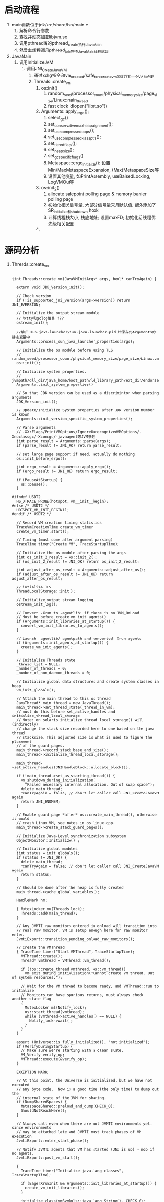 * 启动流程
1. main函数位于jdk/src/share/bin/main.c
   1. 解析命令行参数
   2. 查找并动态加载libjvm.so
   3. 调用pthread库的pthread_create执行JavaMain
   4. 然后主线程调用pthread_join等待JavaMain线程返回
2. JavaMain
   1. 调用InitializeJVM
      1. 调用JNI_CreateJavaVM
         1. 通过xchg指令和vm_created/safe_to_recreate_vm保证只有一个VM被创建
         2. Threads::create_vm
            1. os::init()
               1. random_seed/processor_count/physical_memory_size/page_size/Linux::main_thread
               2. fast clock (dlopen("librt.so"))
            2. Arguments::apply_ergo();
               1. select_gc()
               2. set_conservative_max_heap_alignment();
               3. set_use_compressed_oops();
               4. set_use_compressed_klass_ptrs();
               5. set_tiered_flags();
               6. set_heap_size();
               7. set_gc_specific_flags()
               8. Metaspace::ergo_initialize(): 设置Min/MaxMetaspaceExpansion, (Max)MetaspaceSize等
               9. 设置其他变量, 如PrintAssembly, useBaisedLocking, LogVMOut等
            3. os::init_2()
               1. allocate safepoint polling page & memory barrier polling page
               2. 初始化相关信号量, 大部分信号量采用默认值, 额外添加了SR_initialize和shutdown hook
               3. 计算线程栈大小, 栈底地址; 设置maxFD; 初始化话线程优先级相关配置
            4. 

* 源码分析
1. Threads::create_vm
   #+BEGIN_SRC c++

jint Threads::create_vm(JavaVMInitArgs* args, bool* canTryAgain) {

  extern void JDK_Version_init();

  // Check version
  if (!is_supported_jni_version(args->version)) return JNI_EVERSION;

  // Initialize the output stream module
  // 与tty和gclog相关 ???
  ostream_init();

  //解析 sun.java.launcher/sun.java.launcher.pid 并保存到Arguments的静态变量中
  Arguments::process_sun_java_launcher_properties(args);

  // Initialize the os module before using TLS
  // random_seed/processor_count/physical_memory_size/page_size/Linux::main_thread/fast_clock
  os::init();

  // Initialize system properties.
  // jvmpath/dll_dir/java_home/boot_path/ld_library_path/ext_dir/endorsed_dir
  Arguments::init_system_properties();

  // So that JDK version can be used as a discrimintor when parsing arguments
  JDK_Version_init();

  // Update/Initialize System properties after JDK version number is known
  Arguments::init_version_specific_system_properties();

  // Parse arguments
  // -XX:Flags/PrintVMOptions/IgnoreUnrecognizedVMOptions/-Xnoclassgc/-Xconcgc/-javaagent等JVM参数
  jint parse_result = Arguments::parse(args);
  if (parse_result != JNI_OK) return parse_result;

  // set large page support if need, actually do nothing
  os::init_before_ergo();

  jint ergo_result = Arguments::apply_ergo();
  if (ergo_result != JNI_OK) return ergo_result;

  if (PauseAtStartup) {
    os::pause();
  }

#ifndef USDT2
  HS_DTRACE_PROBE(hotspot, vm__init__begin);
#else /* USDT2 */
  HOTSPOT_VM_INIT_BEGIN();
#endif /* USDT2 */

  // Record VM creation timing statistics
  TraceVmCreationTime create_vm_timer;
  create_vm_timer.start();

  // Timing (must come after argument parsing)
  TraceTime timer("Create VM", TraceStartupTime);

  // Initialize the os module after parsing the args
  jint os_init_2_result = os::init_2();
  if (os_init_2_result != JNI_OK) return os_init_2_result;

  jint adjust_after_os_result = Arguments::adjust_after_os();
  if (adjust_after_os_result != JNI_OK) return adjust_after_os_result;

  // intialize TLS
  ThreadLocalStorage::init();

  // Initialize output stream logging
  ostream_init_log();

  // Convert -Xrun to -agentlib: if there is no JVM_OnLoad
  // Must be before create_vm_init_agents()
  if (Arguments::init_libraries_at_startup()) {
    convert_vm_init_libraries_to_agents();
  }

  // Launch -agentlib/-agentpath and converted -Xrun agents
  if (Arguments::init_agents_at_startup()) {
    create_vm_init_agents();
  }

  // Initialize Threads state
  _thread_list = NULL;
  _number_of_threads = 0;
  _number_of_non_daemon_threads = 0;

  // Initialize global data structures and create system classes in heap
  vm_init_globals();

  // Attach the main thread to this os thread
  JavaThread* main_thread = new JavaThread();
  main_thread->set_thread_state(_thread_in_vm);
  // must do this before set_active_handles and initialize_thread_local_storage
  // Note: on solaris initialize_thread_local_storage() will (indirectly)
  // change the stack size recorded here to one based on the java thread
  // stacksize. This adjusted size is what is used to figure the placement
  // of the guard pages.
  main_thread->record_stack_base_and_size();
  main_thread->initialize_thread_local_storage();

  main_thread->set_active_handles(JNIHandleBlock::allocate_block());

  if (!main_thread->set_as_starting_thread()) {
    vm_shutdown_during_initialization(
      "Failed necessary internal allocation. Out of swap space");
    delete main_thread;
    *canTryAgain = false; // don't let caller call JNI_CreateJavaVM again
    return JNI_ENOMEM;
  }

  // Enable guard page *after* os::create_main_thread(), otherwise it would
  // crash Linux VM, see notes in os_linux.cpp.
  main_thread->create_stack_guard_pages();

  // Initialize Java-Level synchronization subsystem
  ObjectMonitor::Initialize() ;

  // Initialize global modules
  jint status = init_globals();
  if (status != JNI_OK) {
    delete main_thread;
    *canTryAgain = false; // don't let caller call JNI_CreateJavaVM again
    return status;
  }

  // Should be done after the heap is fully created
  main_thread->cache_global_variables();

  HandleMark hm;

  { MutexLocker mu(Threads_lock);
    Threads::add(main_thread);
  }

  // Any JVMTI raw monitors entered in onload will transition into
  // real raw monitor. VM is setup enough here for raw monitor enter.
  JvmtiExport::transition_pending_onload_raw_monitors();

  // Create the VMThread
  { TraceTime timer("Start VMThread", TraceStartupTime);
    VMThread::create();
    Thread* vmthread = VMThread::vm_thread();

    if (!os::create_thread(vmthread, os::vm_thread))
      vm_exit_during_initialization("Cannot create VM thread. Out of system resources.");

    // Wait for the VM thread to become ready, and VMThread::run to initialize
    // Monitors can have spurious returns, must always check another state flag
    {
      MutexLocker ml(Notify_lock);
      os::start_thread(vmthread);
      while (vmthread->active_handles() == NULL) {
        Notify_lock->wait();
      }
    }
  }

  assert (Universe::is_fully_initialized(), "not initialized");
  if (VerifyDuringStartup) {
    // Make sure we're starting with a clean slate.
    VM_Verify verify_op;
    VMThread::execute(&verify_op);
  }

  EXCEPTION_MARK;

  // At this point, the Universe is initialized, but we have not executed
  // any byte code.  Now is a good time (the only time) to dump out the
  // internal state of the JVM for sharing.
  if (DumpSharedSpaces) {
    MetaspaceShared::preload_and_dump(CHECK_0);
    ShouldNotReachHere();
  }

  // Always call even when there are not JVMTI environments yet, since environments
  // may be attached late and JVMTI must track phases of VM execution
  JvmtiExport::enter_start_phase();

  // Notify JVMTI agents that VM has started (JNI is up) - nop if no agents.
  JvmtiExport::post_vm_start();

  {
    TraceTime timer("Initialize java.lang classes", TraceStartupTime);

    if (EagerXrunInit && Arguments::init_libraries_at_startup()) {
      create_vm_init_libraries();
    }

    initialize_class(vmSymbols::java_lang_String(), CHECK_0);

    // Initialize java_lang.System (needed before creating the thread)
    initialize_class(vmSymbols::java_lang_System(), CHECK_0);
    initialize_class(vmSymbols::java_lang_ThreadGroup(), CHECK_0);
    Handle thread_group = create_initial_thread_group(CHECK_0);
    Universe::set_main_thread_group(thread_group());
    initialize_class(vmSymbols::java_lang_Thread(), CHECK_0);
    oop thread_object = create_initial_thread(thread_group, main_thread, CHECK_0);
    main_thread->set_threadObj(thread_object);
    // Set thread status to running since main thread has
    // been started and running.
    java_lang_Thread::set_thread_status(thread_object,
                                        java_lang_Thread::RUNNABLE);

    // The VM creates & returns objects of this class. Make sure it's initialized.
    initialize_class(vmSymbols::java_lang_Class(), CHECK_0);

    // The VM preresolves methods to these classes. Make sure that they get initialized
    initialize_class(vmSymbols::java_lang_reflect_Method(), CHECK_0);
    initialize_class(vmSymbols::java_lang_ref_Finalizer(),  CHECK_0);
    call_initializeSystemClass(CHECK_0);

    // get the Java runtime name after java.lang.System is initialized
    JDK_Version::set_runtime_name(get_java_runtime_name(THREAD));
    JDK_Version::set_runtime_version(get_java_runtime_version(THREAD));

    // an instance of OutOfMemory exception has been allocated earlier
    initialize_class(vmSymbols::java_lang_OutOfMemoryError(), CHECK_0);
    initialize_class(vmSymbols::java_lang_NullPointerException(), CHECK_0);
    initialize_class(vmSymbols::java_lang_ClassCastException(), CHECK_0);
    initialize_class(vmSymbols::java_lang_ArrayStoreException(), CHECK_0);
    initialize_class(vmSymbols::java_lang_ArithmeticException(), CHECK_0);
    initialize_class(vmSymbols::java_lang_StackOverflowError(), CHECK_0);
    initialize_class(vmSymbols::java_lang_IllegalMonitorStateException(), CHECK_0);
    initialize_class(vmSymbols::java_lang_IllegalArgumentException(), CHECK_0);
  }

  // See        : bugid 4211085.
  // Background : the static initializer of java.lang.Compiler tries to read
  //              property"java.compiler" and read & write property "java.vm.info".
  //              When a security manager is installed through the command line
  //              option "-Djava.security.manager", the above properties are not
  //              readable and the static initializer for java.lang.Compiler fails
  //              resulting in a NoClassDefFoundError.  This can happen in any
  //              user code which calls methods in java.lang.Compiler.
  // Hack :       the hack is to pre-load and initialize this class, so that only
  //              system domains are on the stack when the properties are read.
  //              Currently even the AWT code has calls to methods in java.lang.Compiler.
  //              On the classic VM, java.lang.Compiler is loaded very early to load the JIT.
  // Future Fix : the best fix is to grant everyone permissions to read "java.compiler" and
  //              read and write"java.vm.info" in the default policy file. See bugid 4211383
  //              Once that is done, we should remove this hack.
  initialize_class(vmSymbols::java_lang_Compiler(), CHECK_0);

  // More hackery - the static initializer of java.lang.Compiler adds the string "nojit" to
  // the java.vm.info property if no jit gets loaded through java.lang.Compiler (the hotspot
  // compiler does not get loaded through java.lang.Compiler).  "java -version" with the
  // hotspot vm says "nojit" all the time which is confusing.  So, we reset it here.
  // This should also be taken out as soon as 4211383 gets fixed.
  reset_vm_info_property(CHECK_0);

  quicken_jni_functions();

  // Must be run after init_ft which initializes ft_enabled
  if (TRACE_INITIALIZE() != JNI_OK) {
    vm_exit_during_initialization("Failed to initialize tracing backend");
  }

  // Set flag that basic initialization has completed. Used by exceptions and various
  // debug stuff, that does not work until all basic classes have been initialized.
  set_init_completed();

  Metaspace::post_initialize();

#ifndef USDT2
  HS_DTRACE_PROBE(hotspot, vm__init__end);
#else /* USDT2 */
  HOTSPOT_VM_INIT_END();
#endif /* USDT2 */

  // record VM initialization completion time
#if INCLUDE_MANAGEMENT
  Management::record_vm_init_completed();
#endif // INCLUDE_MANAGEMENT

  // Compute system loader. Note that this has to occur after set_init_completed, since
  // valid exceptions may be thrown in the process.
  // Note that we do not use CHECK_0 here since we are inside an EXCEPTION_MARK and
  // set_init_completed has just been called, causing exceptions not to be shortcut
  // anymore. We call vm_exit_during_initialization directly instead.
  SystemDictionary::compute_java_system_loader(THREAD);
  if (HAS_PENDING_EXCEPTION) {
    vm_exit_during_initialization(Handle(THREAD, PENDING_EXCEPTION));
  }

#if INCLUDE_ALL_GCS
  // Support for ConcurrentMarkSweep. This should be cleaned up
  // and better encapsulated. The ugly nested if test would go away
  // once things are properly refactored. XXX YSR
  if (UseConcMarkSweepGC || UseG1GC) {
    if (UseConcMarkSweepGC) {
      ConcurrentMarkSweepThread::makeSurrogateLockerThread(THREAD);
    } else {
      ConcurrentMarkThread::makeSurrogateLockerThread(THREAD);
    }
    if (HAS_PENDING_EXCEPTION) {
      vm_exit_during_initialization(Handle(THREAD, PENDING_EXCEPTION));
    }
  }
#endif // INCLUDE_ALL_GCS

  // Always call even when there are not JVMTI environments yet, since environments
  // may be attached late and JVMTI must track phases of VM execution
  JvmtiExport::enter_live_phase();

  // Signal Dispatcher needs to be started before VMInit event is posted
  os::signal_init();

  // Start Attach Listener if +StartAttachListener or it can't be started lazily
  if (!DisableAttachMechanism) {
    AttachListener::vm_start();
    if (StartAttachListener || AttachListener::init_at_startup()) {
      AttachListener::init();
    }
  }

  // Launch -Xrun agents
  // Must be done in the JVMTI live phase so that for backward compatibility the JDWP
  // back-end can launch with -Xdebug -Xrunjdwp.
  if (!EagerXrunInit && Arguments::init_libraries_at_startup()) {
    create_vm_init_libraries();
  }

  // Notify JVMTI agents that VM initialization is complete - nop if no agents.
  JvmtiExport::post_vm_initialized();

  if (TRACE_START() != JNI_OK) {
    vm_exit_during_initialization("Failed to start tracing backend.");
  }

  if (CleanChunkPoolAsync) {
    Chunk::start_chunk_pool_cleaner_task();
  }

  // initialize compiler(s)
#if defined(COMPILER1) || defined(COMPILER2) || defined(SHARK)
  CompileBroker::compilation_init();
#endif

  if (EnableInvokeDynamic) {
    // Pre-initialize some JSR292 core classes to avoid deadlock during class loading.
    // It is done after compilers are initialized, because otherwise compilations of
    // signature polymorphic MH intrinsics can be missed
    // (see SystemDictionary::find_method_handle_intrinsic).
    initialize_class(vmSymbols::java_lang_invoke_MethodHandle(), CHECK_0);
    initialize_class(vmSymbols::java_lang_invoke_MemberName(), CHECK_0);
    initialize_class(vmSymbols::java_lang_invoke_MethodHandleNatives(), CHECK_0);
  }

#if INCLUDE_MANAGEMENT
  Management::initialize(THREAD);
#endif // INCLUDE_MANAGEMENT

  if (HAS_PENDING_EXCEPTION) {
    // management agent fails to start possibly due to
    // configuration problem and is responsible for printing
    // stack trace if appropriate. Simply exit VM.
    vm_exit(1);
  }

  if (Arguments::has_profile())       FlatProfiler::engage(main_thread, true);
  if (MemProfiling)                   MemProfiler::engage();
  StatSampler::engage();
  if (CheckJNICalls)                  JniPeriodicChecker::engage();

  BiasedLocking::init();

#if INCLUDE_RTM_OPT
  RTMLockingCounters::init();
#endif

  if (JDK_Version::current().post_vm_init_hook_enabled()) {
    call_postVMInitHook(THREAD);
    // The Java side of PostVMInitHook.run must deal with all
    // exceptions and provide means of diagnosis.
    if (HAS_PENDING_EXCEPTION) {
      CLEAR_PENDING_EXCEPTION;
    }
  }

  {
      MutexLockerEx ml(PeriodicTask_lock, Mutex::_no_safepoint_check_flag);
      // Make sure the watcher thread can be started by WatcherThread::start()
      // or by dynamic enrollment.
      WatcherThread::make_startable();
      // Start up the WatcherThread if there are any periodic tasks
      // NOTE:  All PeriodicTasks should be registered by now. If they
      //   aren't, late joiners might appear to start slowly (we might
      //   take a while to process their first tick).
      if (PeriodicTask::num_tasks() > 0) {
          WatcherThread::start();
      }
  }

  create_vm_timer.end();
#ifdef ASSERT
  _vm_complete = true;
#endif
  return JNI_OK;
}   
   #+END_SRC

* 主要接口
1. JavaMainArgs:
   1. 封装了JavaMain执行所需参数, 包括argc, argv和几个主要的函数地址
   2. JNI_CreateJavaVM/JNI_GetCreatedJavaVM等
2. JNICALL: 是一个宏, 在linux下定义为空 (define JNICALL)
3. JNIEnv
   #+BEGIN_SRC c++
   #ifdef __cplusplus
       typedef JNIEnv_ JNIEnv;
   #else
       typedef const struct JNINativeInterface_ *JNIEnv;
   #endif

   struct JNINativeInterface_ {
       void *reserved0;
       void *reserved1;
       void *reserved2;

       void *reserved3;
       jint (JNICALL *GetVersion)(JNIEnv *env);

       jclass (JNICALL *DefineClass)
         (JNIEnv *env, const char *name, jobject loader, const jbyte *buf,
          jsize len);
       jclass (JNICALL *FindClass)
         (JNIEnv *env, const char *name);
            // ...........
            // ...........
   }

   /*
    ,* We use inlined functions for C++ so that programmers can write:
    ,*
    ,*    env->FindClass("java/lang/String")
    ,*
    ,* in C++ rather than:
    ,*
    ,*    (*env)->FindClass(env, "java/lang/String")
    ,*
    ,* in C.
    ,*/

    struct JNIEnv_ {
        const struct JNINativeInterface_ *functions;
        #ifdef __cplusplus
        
            jint GetVersion() {
                return functions->GetVersion(this);
            }
            jclass DefineClass(const char *name, jobject loader, const jbyte *buf,
                               jsize len) {
                return functions->DefineClass(this, name, loader, buf, len);
            }
            jclass FindClass(const char *name) {
                return functions->FindClass(this, name);
            }            
            // ...........
            // ...........
        #endif
    }
   #+END_SRC
4. JavaVM
   #+BEGIN_SRC c++
    #ifdef __cplusplus
        typedef JavaVM_ JavaVM;
    #else
        typedef const struct JNIInvokeInterface_ *JavaVM;
    #endif

    struct JavaVM_ {
        const struct JNIInvokeInterface_ *functions;
    #ifdef __cplusplus
    
        jint DestroyJavaVM() {
            return functions->DestroyJavaVM(this);
        }
        jint AttachCurrentThread(void **penv, void *args) {
            return functions->AttachCurrentThread(this, penv, args);
        }
        jint DetachCurrentThread() {
            return functions->DetachCurrentThread(this);
        }
    
        jint GetEnv(void **penv, jint version) {
            return functions->GetEnv(this, penv, version);
        }
        jint AttachCurrentThreadAsDaemon(void **penv, void *args) {
            return functions->AttachCurrentThreadAsDaemon(this, penv, args);
        }
    #endif
    };

    struct JNIInvokeInterface_ {
        void *reserved0;
        void *reserved1;
        void *reserved2;
    
        jint (JNICALL *DestroyJavaVM)(JavaVM *vm);
    
        jint (JNICALL *AttachCurrentThread)(JavaVM *vm, void **penv, void *args);
    
        jint (JNICALL *DetachCurrentThread)(JavaVM *vm);
    
        jint (JNICALL *GetEnv)(JavaVM *vm, void **penv, jint version);
    
        jint (JNICALL *AttachCurrentThreadAsDaemon)(JavaVM *vm, void **penv, void *args);
    };
   #+END_SRC
5. 
